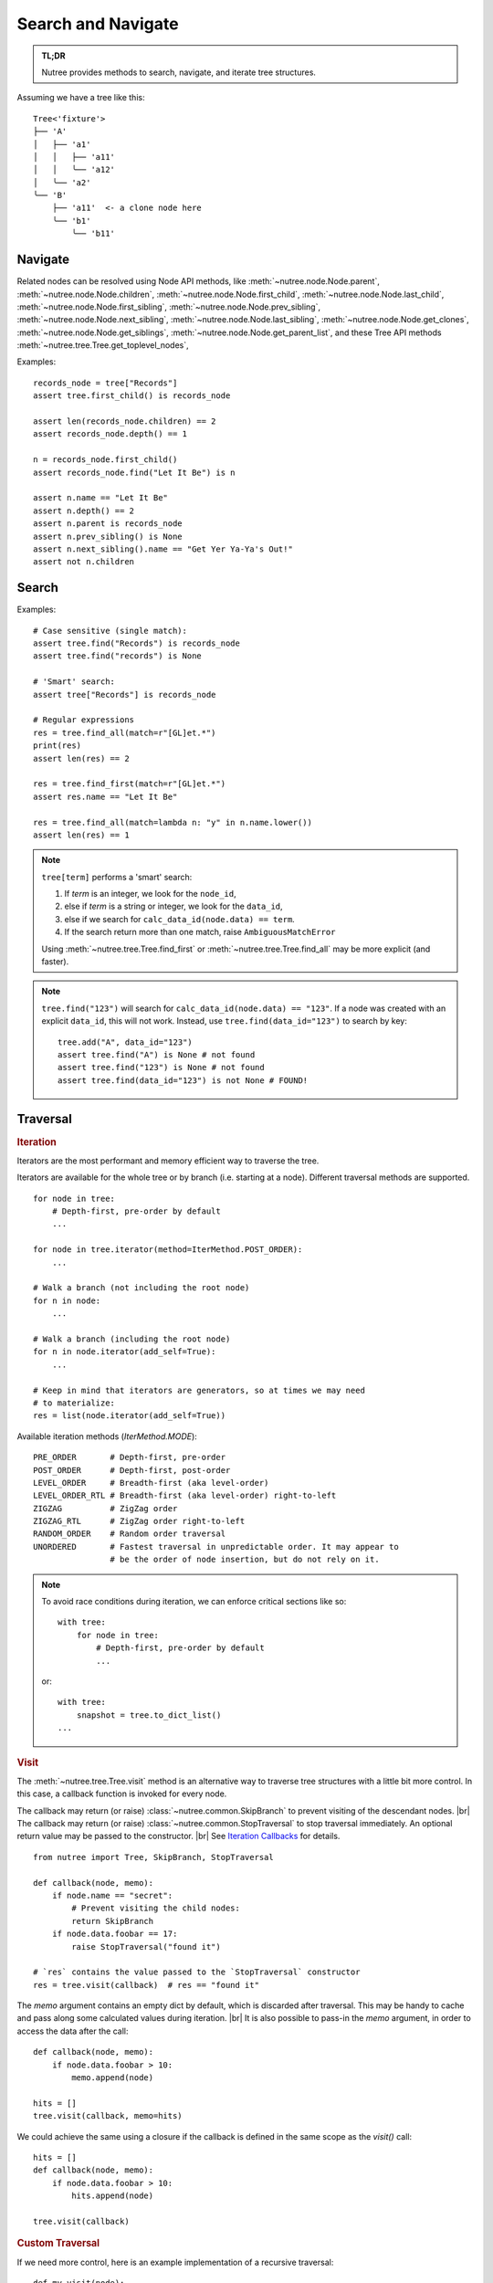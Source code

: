 -------------------
Search and Navigate
-------------------

.. py:currentmodule:: nutree

.. admonition:: TL;DR

    Nutree provides methods to search, navigate, and iterate tree structures.

.. _navigate:

Assuming we have a tree like this::

    Tree<'fixture'>
    ├── 'A'
    │   ├── 'a1'
    │   │   ├── 'a11'
    │   │   ╰── 'a12'
    │   ╰── 'a2'
    ╰── 'B'
        ├── 'a11'  <- a clone node here
        ╰── 'b1'
            ╰── 'b11'

Navigate
--------

Related nodes can be resolved using Node API methods, like
:meth:`~nutree.node.Node.parent`,
:meth:`~nutree.node.Node.children`,
:meth:`~nutree.node.Node.first_child`,
:meth:`~nutree.node.Node.last_child`,
:meth:`~nutree.node.Node.first_sibling`,
:meth:`~nutree.node.Node.prev_sibling`,
:meth:`~nutree.node.Node.next_sibling`,
:meth:`~nutree.node.Node.last_sibling`,
:meth:`~nutree.node.Node.get_clones`,
:meth:`~nutree.node.Node.get_siblings`,
:meth:`~nutree.node.Node.get_parent_list`,
and these Tree API methods
:meth:`~nutree.tree.Tree.get_toplevel_nodes`,

Examples::

    records_node = tree["Records"]
    assert tree.first_child() is records_node

    assert len(records_node.children) == 2
    assert records_node.depth() == 1

    n = records_node.first_child()
    assert records_node.find("Let It Be") is n

    assert n.name == "Let It Be"
    assert n.depth() == 2
    assert n.parent is records_node
    assert n.prev_sibling() is None
    assert n.next_sibling().name == "Get Yer Ya-Ya's Out!"
    assert not n.children


.. _searching:

Search
------

Examples::

    # Case sensitive (single match):
    assert tree.find("Records") is records_node
    assert tree.find("records") is None

    # 'Smart' search:
    assert tree["Records"] is records_node

    # Regular expressions
    res = tree.find_all(match=r"[GL]et.*")
    print(res)
    assert len(res) == 2

    res = tree.find_first(match=r"[GL]et.*")
    assert res.name == "Let It Be"

    res = tree.find_all(match=lambda n: "y" in n.name.lower())
    assert len(res) == 1


.. note::
  ``tree[term]`` performs a 'smart' search:

  1. If `term` is an integer, we look for the ``node_id``,
  2. else if `term` is a string or integer, we look for the ``data_id``,
  3. else if we search for ``calc_data_id(node.data) == term``.
  4. If the search return more than one match, raise ``AmbiguousMatchError``
  
  Using :meth:`~nutree.tree.Tree.find_first` or :meth:`~nutree.tree.Tree.find_all`
  may be more explicit (and faster).
    
.. note::
  ``tree.find("123")`` will search for ``calc_data_id(node.data) == "123"``.
  If a node was created with an explicit ``data_id``, this will not work.
  Instead, use ``tree.find(data_id="123")`` to search by key::
  
    tree.add("A", data_id="123")
    assert tree.find("A") is None # not found
    assert tree.find("123") is None # not found
    assert tree.find(data_id="123") is not None # FOUND!
    

.. _traversal:

Traversal
---------

.. rubric:: Iteration

Iterators are the most performant and memory efficient way to traverse the tree.

Iterators are available for the whole tree or by branch (i.e. starting at a node). 
Different traversal methods are supported. ::

    for node in tree:
        # Depth-first, pre-order by default
        ...

    for node in tree.iterator(method=IterMethod.POST_ORDER):
        ...

    # Walk a branch (not including the root node)
    for n in node:
        ...

    # Walk a branch (including the root node)
    for n in node.iterator(add_self=True):
        ...

    # Keep in mind that iterators are generators, so at times we may need 
    # to materialize:
    res = list(node.iterator(add_self=True))

Available iteration methods (`IterMethod.MODE`)::
    
    PRE_ORDER       # Depth-first, pre-order
    POST_ORDER      # Depth-first, post-order
    LEVEL_ORDER     # Breadth-first (aka level-order)
    LEVEL_ORDER_RTL # Breadth-first (aka level-order) right-to-left
    ZIGZAG          # ZigZag order
    ZIGZAG_RTL      # ZigZag order right-to-left
    RANDOM_ORDER    # Random order traversal
    UNORDERED       # Fastest traversal in unpredictable order. It may appear to 
                    # be the order of node insertion, but do not rely on it.

.. note::

    To avoid race conditions during iteration, we can enforce critical sections 
    like so::

        with tree:
            for node in tree:
                # Depth-first, pre-order by default
                ...
    
    or::

        with tree:
            snapshot = tree.to_dict_list()
        ...


.. rubric:: Visit

The :meth:`~nutree.tree.Tree.visit` method is an alternative way to traverse tree 
structures with a little bit more control. 
In this case, a callback function is invoked for every node.

The callback may return (or raise) :class:`~nutree.common.SkipBranch` to 
prevent visiting of the descendant nodes. |br|
The callback may return (or raise) :class:`~nutree.common.StopTraversal` to 
stop traversal immediately. An optional return value may be passed to the 
constructor. |br|
See `Iteration Callbacks <ug_advanced>`_ for details.

::

    from nutree import Tree, SkipBranch, StopTraversal

    def callback(node, memo):
        if node.name == "secret":
            # Prevent visiting the child nodes:
            return SkipBranch
        if node.data.foobar == 17:
            raise StopTraversal("found it")

    # `res` contains the value passed to the `StopTraversal` constructor
    res = tree.visit(callback)  # res == "found it"

The `memo` argument contains an empty dict by default, which is discarded after
traversal. This may be handy to cache and pass along some calculated values 
during iteration. |br|
It is also possible to pass-in the `memo` argument, in order to access the data
after the call::

    def callback(node, memo):
        if node.data.foobar > 10:
            memo.append(node)

    hits = []
    tree.visit(callback, memo=hits)

We could achieve the same using a closure if the callback is defined in the 
same scope as the `visit()` call::

    hits = []
    def callback(node, memo):
        if node.data.foobar > 10:
            hits.append(node)

    tree.visit(callback)

.. rubric:: Custom Traversal

If we need more control, here is an example implementation of a recursive 
traversal::

    def my_visit(node):
        """Depth-first, pre-order traversal."""
        print(node)
        for child in node.children:
            my_visit(child)
        return
